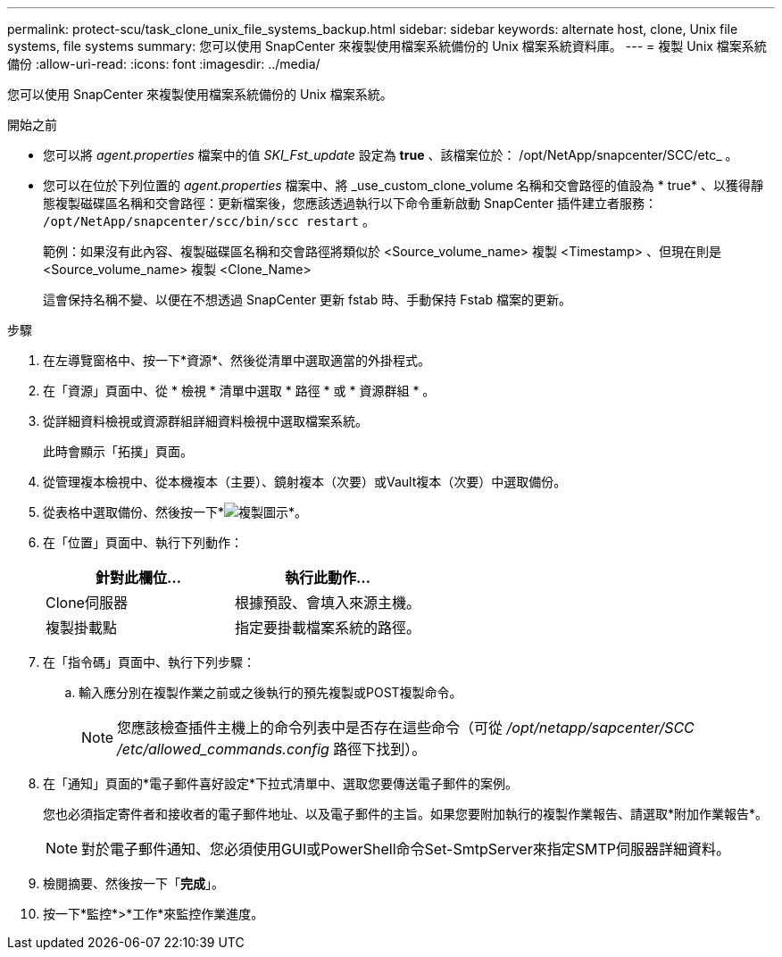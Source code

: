 ---
permalink: protect-scu/task_clone_unix_file_systems_backup.html 
sidebar: sidebar 
keywords: alternate host, clone, Unix file systems, file systems 
summary: 您可以使用 SnapCenter 來複製使用檔案系統備份的 Unix 檔案系統資料庫。 
---
= 複製 Unix 檔案系統備份
:allow-uri-read: 
:icons: font
:imagesdir: ../media/


[role="lead"]
您可以使用 SnapCenter 來複製使用檔案系統備份的 Unix 檔案系統。

.開始之前
* 您可以將 _agent.properties_ 檔案中的值 _SKI_Fst_update_ 設定為 *true* 、該檔案位於： /opt/NetApp/snapcenter/SCC/etc_ 。
* 您可以在位於下列位置的 _agent.properties_ 檔案中、將 _use_custom_clone_volume 名稱和交會路徑的值設為 * true* 、以獲得靜態複製磁碟區名稱和交會路徑：更新檔案後，您應該透過執行以下命令重新啟動 SnapCenter 插件建立者服務：  `/opt/NetApp/snapcenter/scc/bin/scc restart` 。
+
範例：如果沒有此內容、複製磁碟區名稱和交會路徑將類似於 <Source_volume_name> 複製 <Timestamp> 、但現在則是 <Source_volume_name> 複製 <Clone_Name>

+
這會保持名稱不變、以便在不想透過 SnapCenter 更新 fstab 時、手動保持 Fstab 檔案的更新。



.步驟
. 在左導覽窗格中、按一下*資源*、然後從清單中選取適當的外掛程式。
. 在「資源」頁面中、從 * 檢視 * 清單中選取 * 路徑 * 或 * 資源群組 * 。
. 從詳細資料檢視或資源群組詳細資料檢視中選取檔案系統。
+
此時會顯示「拓撲」頁面。

. 從管理複本檢視中、從本機複本（主要）、鏡射複本（次要）或Vault複本（次要）中選取備份。
. 從表格中選取備份、然後按一下*image:../media/clone_icon.gif["複製圖示"]*。
. 在「位置」頁面中、執行下列動作：
+
|===
| 針對此欄位... | 執行此動作... 


 a| 
Clone伺服器
 a| 
根據預設、會填入來源主機。



 a| 
複製掛載點
 a| 
指定要掛載檔案系統的路徑。

|===
. 在「指令碼」頁面中、執行下列步驟：
+
.. 輸入應分別在複製作業之前或之後執行的預先複製或POST複製命令。
+

NOTE: 您應該檢查插件主機上的命令列表中是否存在這些命令（可從 _/opt/netapp/sapcenter/SCC /etc/allowed_commands.config_ 路徑下找到）。



. 在「通知」頁面的*電子郵件喜好設定*下拉式清單中、選取您要傳送電子郵件的案例。
+
您也必須指定寄件者和接收者的電子郵件地址、以及電子郵件的主旨。如果您要附加執行的複製作業報告、請選取*附加作業報告*。

+

NOTE: 對於電子郵件通知、您必須使用GUI或PowerShell命令Set-SmtpServer來指定SMTP伺服器詳細資料。

. 檢閱摘要、然後按一下「*完成*」。
. 按一下*監控*>*工作*來監控作業進度。

